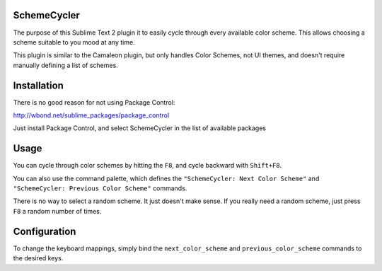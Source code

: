 SchemeCycler
============

The purpose of this Sublime Text 2 plugin it to easily cycle through every
available color scheme. This allows choosing a scheme suitable to you mood at
any time.

This plugin is similar to the Camaleon plugin, but only handles Color Schemes,
not UI themes, and doesn't require manually defining a list of schemes.

Installation
============

There is no good reason for not using Package Control:

http://wbond.net/sublime_packages/package_control

Just install Package Control, and select SchemeCycler in the list of available
packages

Usage
=====

You can cycle through color schemes by hitting the ``F8``, and cycle backward
with ``Shift+F8``.

You can also use the command palette, which defines the
``"SchemeCycler: Next Color Scheme"`` and
``"SchemeCycler: Previous Color Scheme"`` commands.

There is no way to select a random scheme. It just doesn't make sense. If you
really need a random scheme, just press ``F8`` a random number of times.

Configuration
=============

To change the keyboard mappings, simply bind the ``next_color_scheme`` and
``previous_color_scheme`` commands to the desired keys.